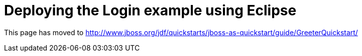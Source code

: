 Deploying the Login example using Eclipse
=========================================

This page has moved to
http://www.jboss.org/jdf/quickstarts/jboss-as-quickstart/guide/GreeterQuickstart/
